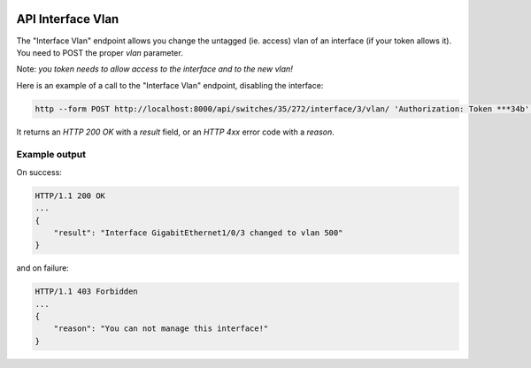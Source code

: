 .. image:: ../_static/openl2m_logo.png

==================
API Interface Vlan
==================

The "Interface Vlan" endpoint allows you change the untagged (ie. access) vlan of an interface (if your token allows it).
You need to POST the proper *vlan* parameter.

Note: *you token needs to allow access to the interface and to the new vlan!*

Here is an example of a call to the "Interface Vlan" endpoint, disabling the interface:

.. code-block:: python

    http --form POST http://localhost:8000/api/switches/35/272/interface/3/vlan/ 'Authorization: Token ***34b' vlan=500


It returns an *HTTP 200 OK* with a *result* field, or an *HTTP 4xx* error code with a *reason*.


Example output
--------------

On success:

.. code-block:: python

    HTTP/1.1 200 OK
    ...
    {
        "result": "Interface GigabitEthernet1/0/3 changed to vlan 500"
    }


and on failure:

.. code-block:: python

    HTTP/1.1 403 Forbidden
    ...
    {
        "reason": "You can not manage this interface!"
    }
